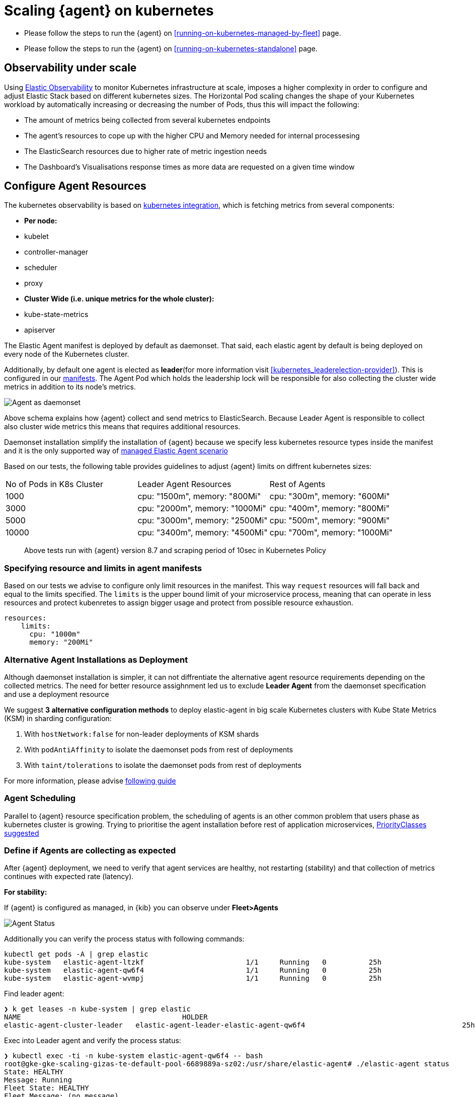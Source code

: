 [[scaling-on-kubernetes]]
= Scaling {agent} on kubernetes

- Please follow the steps to run the {agent} on <<running-on-kubernetes-managed-by-fleet>> page.
- Please follow the steps to run the {agent} on <<running-on-kubernetes-standalone>> page.



[discrete]
== Observability under scale

Using https://www.elastic.co/guide/en/welcome-to-elastic/current/getting-started-kubernetes.html[Elastic Observability] to monitor Kubernetes infrastructure at scale, imposes a higher complexity in order to configure and adjust Elastic Stack based on different kubernetes sizes. The Horizontal Pod scaling changes the shape of your Kubernetes workload by automatically increasing or decreasing the number of Pods, thus this will impact the following:

- The amount of metrics being collected from several kubernetes endpoints
- The agent's resources to cope up with the higher CPU and Memory needed for internal processesing
- The ElasticSearch resources due to higher rate of metric ingestion needs
- The Dashboard's Visualisations response times as more data are requested on a given time window 


[discrete]
== Configure Agent Resources

The kubernetes observability is based on https://docs.elastic.co/en/integrations/kubernetes[kubernetes integration], which is fetching metrics from several components:

- **Per node:**
  - kubelet
  - controller-manager
  - scheduler
  - proxy
- **Cluster Wide (i.e. unique metrics for the whole cluster):**
  - kube-state-metrics
  - apiserver

The Elastic Agent manifest is deployed by default as daemonset. That said, each elastic agent by default is being deployed on every node of the Kubernetes cluster. 

Additionally, by default one agent is elected as **leader**(for more information visit <<kubernetes_leaderelection-provider>>). This is configured in our https://github.com/elastic/elastic-agent/blob/main/deploy/kubernetes/elastic-agent-standalone-kubernetes.yaml#L32[manifests]. The Agent Pod which holds the leadership lock will be responsible for also collecting the cluster wide metrics in addition to its node's metrics.

--
[role="screenshot"]
image::../images/k8sscaling.png[Agent as daemonset]
--

Above schema explains how {agent} collect and send metrics to ElasticSearch. Because Leader Agent is responsible to collect also cluster wide metrics this means that requires additional resources.

Daemonset installation simplify the installation of {agent} because we specify less kubernetes resource types inside the manifest and it is the only supported way of <<running-on-kubernetes-managed-by-fleet, managed Elastic Agent scenario>>

Based on our tests, the following table provides guidelines to adjust {agent} limits on diffrent kubernetes sizes:

|===
| No of Pods in K8s Cluster | Leader Agent Resources | Rest of Agents 
| 1000   | cpu: "1500m",  memory: "800Mi" | cpu: "300m",  memory: "600Mi" 
| 3000   | cpu: "2000m",  memory: "1000Mi" | cpu: "400m",  memory: "800Mi" 
| 5000   | cpu: "3000m",  memory: "2500Mi" | cpu: "500m",  memory: "900Mi" 
| 10000  | cpu: "3400m",  memory: "4500Mi" | cpu: "700m",  memory: "1000Mi" 
|===

> Above tests run with {agent} version 8.7 and scraping period of 10sec in Kubernetes Policy

[discrete]
=== Specifying resource and limits in agent manifests

Based on our tests we advise to configure only limit resources in the manifest. This way `request` resources will fall back  and equal to the limits specified. The `limits` is the upper bound limit of your microservice process, meaning that can operate in less resources and protect kubenretes to assign bigger usage and protect from possible resource exhaustion.

[source,yaml]
------------------------------------------------
resources:
    limits:
      cpu: "1000m"
      memory: "200Mi"
------------------------------------------------

[discrete]
=== Alternative Agent Installations as Deployment

Although daemonset installation is simpler, it can not diffrentiate the alternative agent resource requirements depending on the collected metrics. The need for better resource assighnment led us to exclude **Leader Agent** from the daemonset specification and use a deployment resource 

We suggest **3 alternative configuration methods** to deploy elastic-agent in big scale Kubernetes clusters with Kube State Metrics (KSM) in sharding configuration:

1. With `hostNetwork:false` for non-leader deployments of KSM shards
2. With `podAntiAffinity` to isolate the daemonset pods from rest of deployments
3. With `taint/tolerations` to isolate the daemonset pods from rest of deployments

For more information, please advise https://github.com/elastic/elastic-agent/blob/ksmsharding/docs/elastic-agent-ksm-sharding.md[following guide]

[discrete]
=== Agent Scheduling

Parallel to {agent} resource specification problem, the scheduling of agents is an other common problem that users phase as kubernetes cluster is growing. Trying to prioritise the agent installation before rest of application microservices, https://github.com/elastic/elastic-agent/blob/main/docs/manifests/elastic-agent-managed-gke-autopilot.yaml#L8-L16[PriorityClasses suggested]


[discrete]
=== Define if Agents are collecting as expected 

After {agent} deployment, we need to verify that agent services are healthy, not restarting (stability) and that collection of metrics continues with expected rate (latency).

**For stability:**

If {agent} is configured as managed, in {kib} you can observe under **Fleet>Agents**

--
[role="screenshot"]
image::../images/agent-status.png[Agent Status]
--

Additionally you can verify the process status with following commands:

[source,bash]
------------------------------------------------
kubectl get pods -A | grep elastic
kube-system   elastic-agent-ltzkf                        1/1     Running   0          25h
kube-system   elastic-agent-qw6f4                        1/1     Running   0          25h
kube-system   elastic-agent-wvmpj                        1/1     Running   0          25h
------------------------------------------------

Find leader agent:


[source,bash]
------------------------------------------------
❯ k get leases -n kube-system | grep elastic
NAME                                      HOLDER                                                                       AGE
elastic-agent-cluster-leader   elastic-agent-leader-elastic-agent-qw6f4                                     25h
------------------------------------------------

Exec into Leader agent and verify the process status:

[source,bash]
------------------------------------------------
❯ kubectl exec -ti -n kube-system elastic-agent-qw6f4 -- bash
root@gke-gke-scaling-gizas-te-default-pool-6689889a-sz02:/usr/share/elastic-agent# ./elastic-agent status
State: HEALTHY
Message: Running
Fleet State: HEALTHY
Fleet Message: (no message)
Components:
  * kubernetes/metrics  (HEALTHY)
                        Healthy: communicating with pid '42423'
  * filestream          (HEALTHY)
                        Healthy: communicating with pid '42431'
  * filestream          (HEALTHY)
                        Healthy: communicating with pid '42443'
  * beat/metrics        (HEALTHY)
                        Healthy: communicating with pid '42453'
  * http/metrics        (HEALTHY)
                        Healthy: communicating with pid '42462'
------------------------------------------------

It is a common problem of lack of CPU/memory resources that agent process restart as kubernetes size grows. In the logs of agent you 

[source,json]
------------------------------------------------
kubectl logs -n kube-system elastic-agent-qw6f4 | grep "kubernetes/metrics"
[ouptut truncated ...]

(HEALTHY->STOPPED): Suppressing FAILED state due to restart for '46554' exited with code '-1'","log":{"source":"elastic-agent"},"component":{"id":"kubernetes/metrics-default","state":"STOPPED"},"unit":{"id":"kubernetes/metrics-default-kubernetes/metrics-kube-state-metrics-c6180794-70ce-4c0d-b775-b251571b6d78","type":"input","state":"STOPPED","old_state":"HEALTHY"},"ecs.version":"1.6.0"}
{"log.level":"info","@timestamp":"2023-04-03T09:33:38.919Z","log.origin":{"file.name":"coordinator/coordinator.go","file.line":861},"message":"Unit state changed kubernetes/metrics-default-kubernetes/metrics-kube-apiserver-c6180794-70ce-4c0d-b775-b251571b6d78 (HEALTHY->STOPPED): Suppressing FAILED state due to restart for '46554' exited with code '-1'","log":{"source":"elastic-agent"}

------------------------------------------------

You can verify the instant resource consumption by running `top pod` command and indentify if agents are close to the limits you have specified in your manifest. 

[source,bash]
------------------------------------------------
kubectl top pod  -n kube-system | grep elastic
NAME                                                             CPU(cores)   MEMORY(bytes)
elastic-agent-ltzkf                                              30m          354Mi
elastic-agent-qw6f4                                              67m          467Mi
elastic-agent-wvmpj                                              27m          357Mi
------------------------------------------------

**For latency:**

Kibana Discovery can be used to identify frequency of your metrics being ingested.

Filter for Pod dataset:
--
[role="screenshot"]
image::../images/pod-latency.png[Pod Metricser]
--

Filter for State_Pod dataset
--
[role="screenshot"]
image::../images/state-pod.png[Kubernetes State Pod Metricser]
--

Identify how many events have been sent to Elasticsearch:

[source,bash]
------------------------------------------------
kubectl logs -n kube-system elastic-agent-h24hh -f | grep -i state_pod 
[ouptut truncated ...]

"state_pod":{"events":2936,"success":2936}
------------------------------------------------

The number of events denotes the number of documents that should be depicted inside Kibana Discovery page.

> For eg, in a cluster with 798 pods, then 798 docs should be depicted in block of ingestion inside {kib}

== Kubernetes Policy Configuration

Policy configuration of kubernetes package can heavily affect the amount of metrics collected and finally ingested. Factors that should be considered in order to make your collection and ingestin lighter:

- Scraping period of Kubernetes endpoints
- Disabling log collection
  - Keep audit logs disabled
- Disable events dataset
- Disable Kubernetes control plane datasets in Cloud managed kubernetes instances (see more info ** <<running-on-gke-managed-by-fleet>>, <<running-on-eks-managed-by-fleet>>, <<running-on-aks-managed-by-fleet>> pages)

== Visualisation best practises

User experience regarding Dashboard responses is also affected from the size of data being requested. As dashbords can contain multiple visualisations, the general conisderation is to split visualisasations and group them according to the frequency of access. The less number of visualisations tends to be better in order to have access to users

Additionally, https://github.com/elastic/integrations/blob/main/docs/dashboard_guidelines.md[Dashboard Guidelines] is constantly updated also to track needs of observability at scale.

== Relevant links

- https://www.elastic.co/guide/en/welcome-to-elastic/current/getting-started-kubernetes.html[Monitor Kubernetes Infrastructure]
- https://www.elastic.co/blog/kubernetes-cluster-metrics-logs-monitoring[Blog: Managing your Kubernetes cluster with Elastic Observability]
